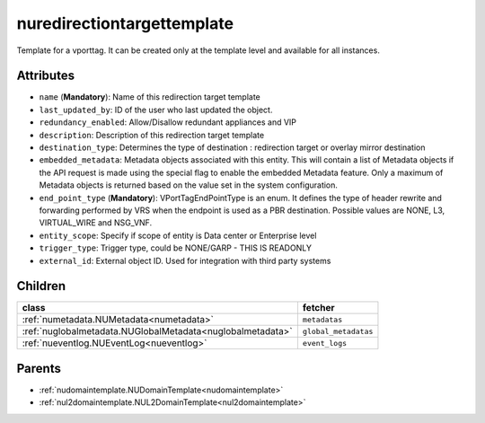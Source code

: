 .. _nuredirectiontargettemplate:

nuredirectiontargettemplate
===========================================

.. class:: nuredirectiontargettemplate.NURedirectionTargetTemplate(bambou.nurest_object.NUMetaRESTObject,):

Template for a vporttag. It can be created only at the template level and available for all instances.


Attributes
----------


- ``name`` (**Mandatory**): Name of this redirection target template

- ``last_updated_by``: ID of the user who last updated the object.

- ``redundancy_enabled``: Allow/Disallow redundant appliances and VIP

- ``description``: Description of this redirection target template

- ``destination_type``: Determines the type of destination : redirection target or overlay mirror destination

- ``embedded_metadata``: Metadata objects associated with this entity. This will contain a list of Metadata objects if the API request is made using the special flag to enable the embedded Metadata feature. Only a maximum of Metadata objects is returned based on the value set in the system configuration.

- ``end_point_type`` (**Mandatory**): VPortTagEndPointType is an enum. It defines the type of header rewrite and forwarding performed by VRS when the endpoint is used as a PBR destination. Possible values are NONE, L3, VIRTUAL_WIRE and NSG_VNF.

- ``entity_scope``: Specify if scope of entity is Data center or Enterprise level

- ``trigger_type``: Trigger type, could be NONE/GARP - THIS IS READONLY

- ``external_id``: External object ID. Used for integration with third party systems




Children
--------

================================================================================================================================================               ==========================================================================================
**class**                                                                                                                                                      **fetcher**

:ref:`numetadata.NUMetadata<numetadata>`                                                                                                                         ``metadatas`` 
:ref:`nuglobalmetadata.NUGlobalMetadata<nuglobalmetadata>`                                                                                                       ``global_metadatas`` 
:ref:`nueventlog.NUEventLog<nueventlog>`                                                                                                                         ``event_logs`` 
================================================================================================================================================               ==========================================================================================



Parents
--------


- :ref:`nudomaintemplate.NUDomainTemplate<nudomaintemplate>`

- :ref:`nul2domaintemplate.NUL2DomainTemplate<nul2domaintemplate>`

